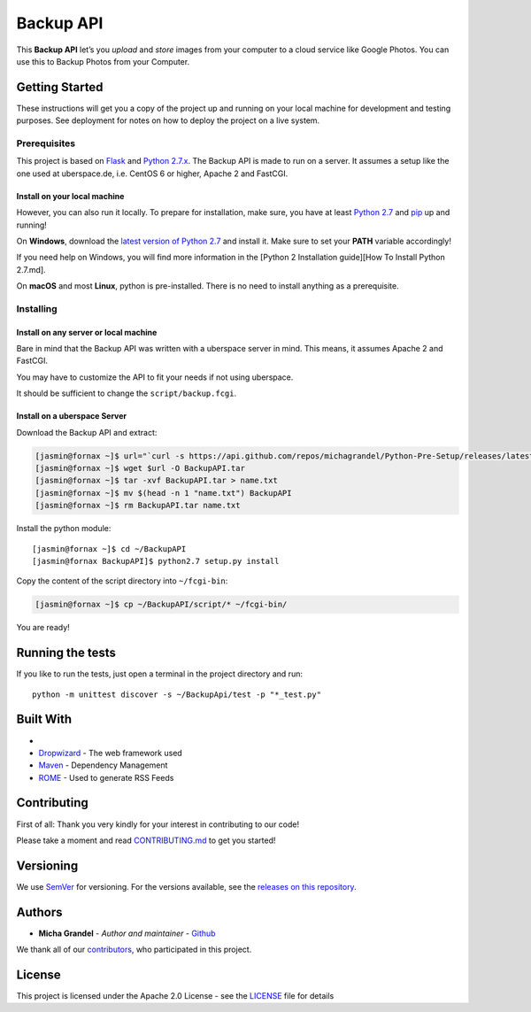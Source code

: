 Backup API
==========

This **Backup API** let’s you *upload* and *store* images from your
computer to a cloud service like Google Photos. You can use this to
Backup Photos from your Computer.

Getting Started
---------------

These instructions will get you a copy of the project up and running on
your local machine for development and testing purposes. See deployment
for notes on how to deploy the project on a live system.

Prerequisites
~~~~~~~~~~~~~

This project is based on `Flask <http://flask.pocoo.org>`__ and `Python
2.7.x <https://www.python.org/downloads/>`__. The Backup API is made to
run on a server. It assumes a setup like the one used at uberspace.de,
i.e. CentOS 6 or higher, Apache 2 and FastCGI.

Install on your local machine
^^^^^^^^^^^^^^^^^^^^^^^^^^^^^

However, you can also run it locally. To prepare for installation, make
sure, you have at least `Python
2.7 <https://www.python.org/downloads/>`__ and
`pip <https://pypi.python.org/pypi/pip>`__ up and running!

On **Windows**, download the `latest version of Python
2.7 <https://www.python.org/downloads/>`__ and install it. Make sure to
set your **PATH** variable accordingly!

If you need help on Windows, you will find more information in the
[Python 2 Installation guide][How To Install Python 2.7.md].

On **macOS** and most **Linux**, python is pre-installed. There is no
need to install anything as a prerequisite.

Installing
~~~~~~~~~~

Install on any server or local machine
^^^^^^^^^^^^^^^^^^^^^^^^^^^^^^^^^^^^^^

Bare in mind that the Backup API was written with a uberspace server in
mind. This means, it assumes Apache 2 and FastCGI.

You may have to customize the API to fit your needs if not using
uberspace.

It should be sufficient to change the ``script/backup.fcgi``.

Install on a uberspace Server
^^^^^^^^^^^^^^^^^^^^^^^^^^^^^

Download the Backup API and extract:

.. code:: bash

    [jasmin@fornax ~]$ url="`curl -s https://api.github.com/repos/michagrandel/Python-Pre-Setup/releases/latest | grep tarball_url | cut -d '"' -f 4`"
    [jasmin@fornax ~]$ wget $url -O BackupAPI.tar
    [jasmin@fornax ~]$ tar -xvf BackupAPI.tar > name.txt
    [jasmin@fornax ~]$ mv $(head -n 1 "name.txt") BackupAPI
    [jasmin@fornax ~]$ rm BackupAPI.tar name.txt

Install the python module:

::

    [jasmin@fornax ~]$ cd ~/BackupAPI 
    [jasmin@fornax BackupAPI]$ python2.7 setup.py install

Copy the content of the script directory into ``~/fcgi-bin``:

.. code:: bash

    [jasmin@fornax ~]$ cp ~/BackupAPI/script/* ~/fcgi-bin/

You are ready!

Running the tests
-----------------

If you like to run the tests, just open a terminal in the project
directory and run:

::

    python -m unittest discover -s ~/BackupApi/test -p "*_test.py"

Built With
----------

-  
-  `Dropwizard <http://www.dropwizard.io/1.0.2/docs/>`__ - The web
   framework used
-  `Maven <https://maven.apache.org/>`__ - Dependency Management
-  `ROME <https://rometools.github.io/rome/>`__ - Used to generate RSS
   Feeds

Contributing
------------

First of all: Thank you very kindly for your interest in contributing to
our code!

Please take a moment and read `CONTRIBUTING.md <https://github.com/michagrandel/BackupApi/blob/master/Contributing.md>`__ to
get you started!

Versioning
----------

We use `SemVer <http://semver.org/>`__ for versioning. For the versions
available, see the `releases on this
repository <https://github.com/michagrandel/BackupApi/releases>`__.

Authors
-------

-  **Micha Grandel** - *Author and maintainer* -
   `Github <https://github.com/michagrandel>`__

We thank all of our
`contributors <https://github.com/michagrandel/BackupApi/graphs/contributors>`__,
who participated in this project.

License
-------

This project is licensed under the Apache 2.0 License - see the
`LICENSE <https://github.com/michagrandel/BackupApi/blob/master/LICENSE>`__ file for details

.. raw:: html

   <!--## Acknowledgments

   * Hat tip to anyone who's code was used
   * Inspiration
   * etc
   -->
